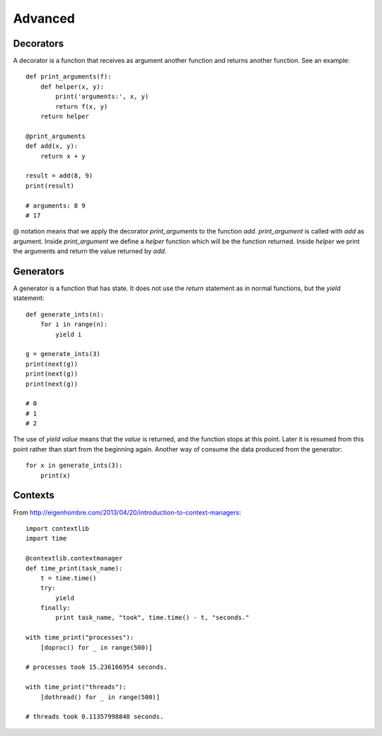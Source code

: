 Advanced
========

Decorators
^^^^^^^^^^

A decorator is a function that receives as argument another function and returns another function. See an example::

    def print_arguments(f):
        def helper(x, y):
            print('arguments:', x, y)
            return f(x, y)
        return helper

    @print_arguments
    def add(x, y):
        return x + y

    result = add(8, 9)
    print(result)

    # arguments: 8 9
    # 17

@ notation means that we apply the decorator *print_arguments* to the function *add*. *print_argument* is called with *add* as argument. Inside *print_argument* we define a *helper* function which will be the function returned. Inside *helper* we print the arguments and return the value returned by *add*.

Generators
^^^^^^^^^^

A generator is a function that has state. It does not use the *return* statement as in normal functions, but the *yield* statement::

    def generate_ints(n):
        for i in range(n):
            yield i

    g = generate_ints(3)
    print(next(g))
    print(next(g))
    print(next(g))

    # 0
    # 1
    # 2

The use of *yield value* means that the *value* is returned, and the function stops at this point. Later it is resumed from this point rather than start from the beginning again. Another way of consume the data produced from the generator::

    for x in generate_ints(3):
        print(x)

Contexts
^^^^^^^^

From http://eigenhombre.com/2013/04/20/introduction-to-context-managers::

    import contextlib
    import time

    @contextlib.contextmanager
    def time_print(task_name):
        t = time.time()
        try:
            yield
        finally:
            print task_name, "took", time.time() - t, "seconds."

    with time_print("processes"):
        [doproc() for _ in range(500)]

    # processes took 15.236166954 seconds.

    with time_print("threads"):
        [dothread() for _ in range(500)]

    # threads took 0.11357998848 seconds.
